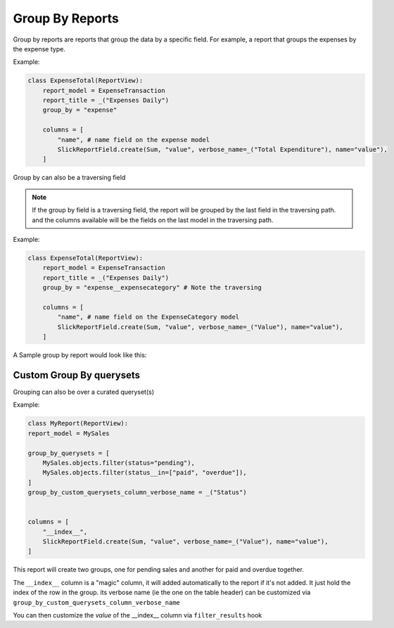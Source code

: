 ================
Group By Reports
================

Group by reports are reports that group the data by a specific field. For example, a report that groups the expenses by the expense type.

Example:

.. code-block:: python

    class ExpenseTotal(ReportView):
        report_model = ExpenseTransaction
        report_title = _("Expenses Daily")
        group_by = "expense"

        columns = [
            "name", # name field on the expense model
            SlickReportField.create(Sum, "value", verbose_name=_("Total Expenditure"), name="value"),
        ]


Group by can also be a traversing field


.. note::
    If the group by field is a traversing field, the report will be grouped by the last field in the traversing path.
    and the columns available will be the fields on the last model in the traversing path.


Example:

.. code-block:: python

    class ExpenseTotal(ReportView):
        report_model = ExpenseTransaction
        report_title = _("Expenses Daily")
        group_by = "expense__expensecategory" # Note the traversing

        columns = [
            "name", # name field on the ExpenseCategory model
            SlickReportField.create(Sum, "value", verbose_name=_("Value"), name="value"),
        ]

A Sample group by report would look like this:

.. image:: _static/group_report.png
  :width: 800
  :alt: Group Report
  :align: center


Custom Group By querysets
-------------------------

Grouping can also be over a curated queryset(s)

Example:

.. code-block:: python

        class MyReport(ReportView):
        report_model = MySales

        group_by_querysets = [
            MySales.objects.filter(status="pending"),
            MySales.objects.filter(status__in=["paid", "overdue"]),
        ]
        group_by_custom_querysets_column_verbose_name = _("Status")


        columns = [
            "__index__",
            SlickReportField.create(Sum, "value", verbose_name=_("Value"), name="value"),
        ]

This report will create two groups, one for pending sales and another for paid and overdue together.

The ``__index__`` column is a "magic" column, it will added automatically to the report if it's not added.
It just hold the index of the row in the group.
its verbose name (ie the one on the table header) can be customized via ``group_by_custom_querysets_column_verbose_name``

You can then customize the *value* of the __index__ column via ``filter_results`` hook
